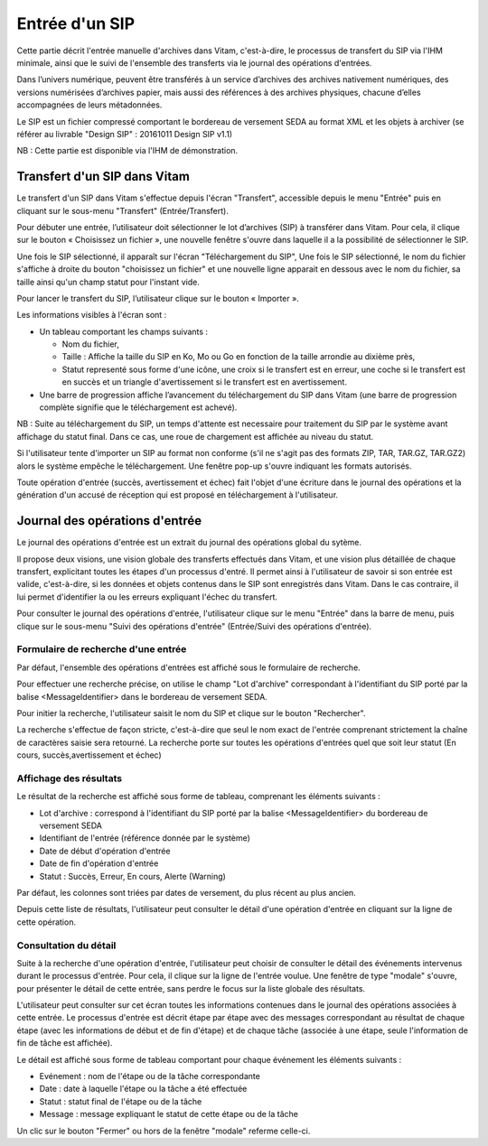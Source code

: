 Entrée d'un SIP
###############

Cette partie décrit l'entrée manuelle d'archives dans Vitam, c'est-à-dire, le processus de transfert du SIP via l'IHM minimale, ainsi que le suivi de l'ensemble des transferts via le journal des opérations d'entrées.

Dans l’univers numérique, peuvent être transférés à un service d’archives des archives nativement numériques, des versions numérisées d’archives papier, mais aussi des références à des archives physiques, chacune d’elles accompagnées de leurs métadonnées.

Le SIP est un fichier compressé comportant le bordereau de versement SEDA au format XML et les objets à archiver (se référer au livrable "Design SIP" : 20161011 Design SIP v1.1)

NB : Cette partie est disponible via l'IHM de démonstration.

Transfert d'un SIP dans Vitam
=============================

Le transfert d'un SIP dans Vitam s'effectue depuis l'écran "Transfert", accessible depuis le menu "Entrée" puis en cliquant sur le sous-menu "Transfert" (Entrée/Transfert).

.. image:: images/menu_entree.jpg

Pour débuter une entrée, l’utilisateur doit sélectionner le lot d’archives (SIP) à transférer dans Vitam. Pour cela, il clique sur le bouton « Choisissez un fichier », une nouvelle fenêtre s'ouvre dans laquelle il a la possibilité de sélectionner le SIP.

Une fois le SIP sélectionné, il apparaît sur l'écran "Téléchargement du SIP", Une fois le SIP sélectionné, le nom du fichier s'affiche à droite du bouton "choisissez un fichier" et une nouvelle ligne apparait en dessous avec le nom du fichier, sa taille ainsi qu'un champ statut pour l'instant vide.

Pour lancer le transfert du SIP, l’utilisateur clique sur le bouton « Importer ».

Les informations visibles à l'écran sont :

- Un tableau comportant les champs suivants :

  - Nom du fichier,
  - Taille : Affiche la taille du SIP en Ko, Mo ou Go en fonction de la taille arrondie au dixième près,
  - Statut representé sous forme d'une icône, une croix si le transfert est en erreur, une coche si le transfert est en succès et un triangle d'avertissement si le transfert est en avertissement.

- Une barre de progression affiche l’avancement du téléchargement du SIP dans Vitam (une barre de progression complète signifie que le téléchargement est achevé).

NB : Suite au téléchargement du SIP, un temps d'attente est necessaire pour traitement du SIP par le système avant affichage du statut final. Dans ce cas, une roue de chargement est affichée au niveau du statut.

.. image:: images/upload_sip.jpg

Si l'utilisateur tente d'importer un SIP au format non conforme (s'il ne s'agit pas des formats ZIP, TAR, TAR.GZ, TAR.GZ2) alors le système empêche le téléchargement.
Une fenêtre pop-up s'ouvre indiquant les formats autorisés.

.. image:: images/upload_sip_KO.jpg

Toute opération d'entrée (succès, avertissement et échec) fait l'objet d'une écriture dans le journal des opérations et la génération d'un accusé de réception qui est proposé en téléchargement à l'utilisateur.

Journal des opérations d'entrée
===============================


Le journal des opérations d'entrée est un extrait du journal des opérations global du sytème.

Il propose deux visions, une vision globale des transferts effectués dans Vitam, et une vision plus détaillée de chaque transfert, explicitant toutes les étapes d'un processus d'entré.
Il permet ainsi à l'utilisateur de savoir si son entrée est valide, c'est-à-dire, si les données et objets contenus dans le SIP sont enregistrés dans Vitam. Dans le cas contraire, il lui permet d'identifier la ou les erreurs expliquant l'échec du transfert.

Pour consulter le journal des opérations d'entrée, l'utilisateur clique sur le menu "Entrée" dans la barre de menu, puis clique sur le sous-menu "Suivi des opérations d'entrée" (Entrée/Suivi des opérations d'entrée).

.. image:: images/menu_op_entree.jpg

Formulaire de recherche d'une entrée
------------------------------------

Par défaut, l'ensemble des opérations d'entrées est affiché sous le formulaire de recherche.

Pour effectuer une recherche précise, on utilise le champ "Lot d'archive" correspondant à l'identifiant du SIP porté par la balise <MessageIdentifier> dans le bordereau de versement SEDA.

Pour initier la recherche, l'utilisateur saisit le nom du SIP et clique sur le bouton "Rechercher".

La recherche s'effectue de façon stricte, c'est-à-dire que seul le nom exact de l'entrée comprenant strictement la chaîne de caractères saisie sera retourné. La recherche porte sur toutes les opérations d'entrées quel que soit leur statut (En cours, succès,avertissement et échec)

.. image:: images/op_entree.jpg

Affichage des résultats
-----------------------

Le résultat de la recherche est affiché sous forme de tableau, comprenant les éléments suivants :

- Lot d'archive : correspond à l'identifiant du SIP porté par la balise <MessageIdentifier> du bordereau de versement SEDA
- Identifiant de l'entrée (référence donnée par le système)
- Date de début d'opération d'entrée
- Date de fin d'opération d'entrée
- Statut : Succès, Erreur, En cours, Alerte (Warning)

Par défaut, les colonnes sont triées par dates de versement, du plus récent au plus ancien.

.. image:: images/op_entree_liste.jpg

Depuis cette liste de résultats, l'utilisateur peut consulter le détail d'une opération d'entrée en cliquant sur la ligne de cette opération.


Consultation du détail
----------------------

Suite à la recherche d'une opération d'entrée, l'utilisateur peut choisir de consulter le détail des événements intervenus durant le processus d'entrée.
Pour cela, il clique sur la ligne de l'entrée voulue.
Une fenêtre de type "modale" s'ouvre, pour présenter le détail de cette entrée, sans perdre le focus sur la liste globale des résultats.

L'utilisateur peut consulter sur cet écran toutes les informations contenues dans le journal des opérations associées à cette entrée.
Le processus d'entrée est décrit étape par étape avec des messages correspondant au résultat de chaque étape (avec les informations de début et de fin d'étape) et de chaque tâche (associée à une étape, seule l'information de fin de tâche est affichée).

Le détail est affiché sous forme de tableau comportant pour chaque événement les éléments suivants :

- Evénement : nom de l'étape ou de la tâche correspondante
- Date : date à laquelle l'étape ou la tâche a été effectuée
- Statut : statut final de l'étape ou de la tâche
- Message : message expliquant le statut de cette étape ou de la tâche

.. image:: images/op_entree_detail.jpg

Un clic sur le bouton "Fermer" ou hors de la fenêtre "modale" referme celle-ci.
